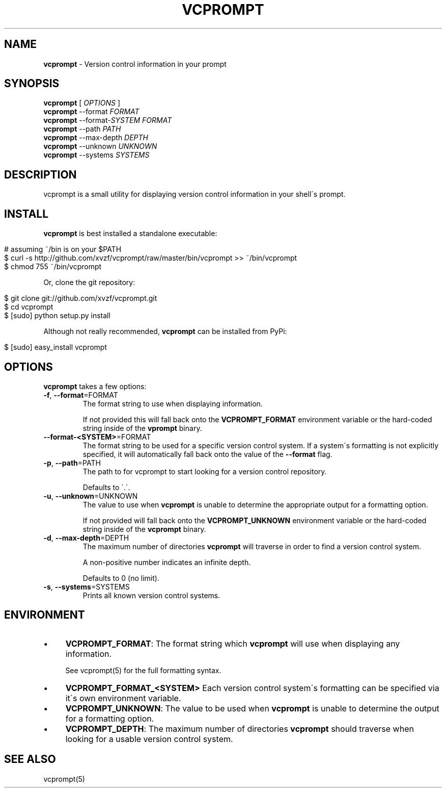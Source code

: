 .\" generated with Ronn/v0.7.3
.\" http://github.com/rtomayko/ronn/tree/0.7.3
.
.TH "VCPROMPT" "1" "July 2011" "" ""
.
.SH "NAME"
\fBvcprompt\fR \- Version control information in your prompt
.
.SH "SYNOPSIS"
\fBvcprompt\fR [ \fIOPTIONS\fR ]
.
.br
\fBvcprompt\fR \-\-format \fIFORMAT\fR
.
.br
\fBvcprompt\fR \-\-format\-\fISYSTEM\fR \fIFORMAT\fR
.
.br
\fBvcprompt\fR \-\-path \fIPATH\fR
.
.br
\fBvcprompt\fR \-\-max\-depth \fIDEPTH\fR
.
.br
\fBvcprompt\fR \-\-unknown \fIUNKNOWN\fR
.
.br
\fBvcprompt\fR \-\-systems \fISYSTEMS\fR
.
.SH "DESCRIPTION"
vcprompt is a small utility for displaying version control information in your shell\'s prompt\.
.
.SH "INSTALL"
\fBvcprompt\fR is best installed a standalone executable:
.
.IP "" 4
.
.nf

# assuming ~/bin is on your $PATH
$ curl \-s http://github\.com/xvzf/vcprompt/raw/master/bin/vcprompt >> ~/bin/vcprompt
$ chmod 755 ~/bin/vcprompt
.
.fi
.
.IP "" 0
.
.P
Or, clone the git repository:
.
.IP "" 4
.
.nf

$ git clone git://github\.com/xvzf/vcprompt\.git
$ cd vcprompt
$ [sudo] python setup\.py install
.
.fi
.
.IP "" 0
.
.P
Although not really recommended, \fBvcprompt\fR can be installed from PyPi:
.
.IP "" 4
.
.nf

$ [sudo] easy_install vcprompt
.
.fi
.
.IP "" 0
.
.SH "OPTIONS"
\fBvcprompt\fR takes a few options:
.
.TP
\fB\-f\fR, \fB\-\-format\fR=FORMAT
The format string to use when displaying information\.
.
.IP
If not provided this will fall back onto the \fBVCPROMPT_FORMAT\fR environment variable or the hard\-coded string inside of the \fBvprompt\fR binary\.
.
.TP
\fB\-\-format\-<SYSTEM>\fR=FORMAT
The format string to be used for a specific version control system\. If a system\'s formatting is not explicitly specified, it will automatically fall back onto the value of the \fB\-\-format\fR flag\.
.
.TP
\fB\-p\fR, \fB\-\-path\fR=PATH
The path to for vcprompt to start looking for a version control repository\.
.
.IP
Defaults to \'\.\'\.
.
.TP
\fB\-u\fR, \fB\-\-unknown\fR=UNKNOWN
The value to use when \fBvcprompt\fR is unable to determine the appropriate output for a formatting option\.
.
.IP
If not provided will fall back onto the \fBVCPROMPT_UNKNOWN\fR environment variable or the hard\-coded string inside of the \fBvcprompt\fR binary\.
.
.TP
\fB\-d\fR, \fB\-\-max\-depth\fR=DEPTH
The maximum number of directories \fBvcprompt\fR will traverse in order to find a version control system\.
.
.IP
A non\-positive number indicates an infinite depth\.
.
.IP
Defaults to 0 (no limit)\.
.
.TP
\fB\-s\fR, \fB\-\-systems\fR=SYSTEMS
Prints all known version control systems\.
.
.SH "ENVIRONMENT"
.
.IP "\(bu" 4
\fBVCPROMPT_FORMAT\fR: The format string which \fBvcprompt\fR will use when displaying any information\.
.
.IP
See vcprompt(5) for the full formatting syntax\.
.
.IP "\(bu" 4
\fBVCPROMPT_FORMAT_<SYSTEM>\fR Each version control system\'s formatting can be specified via it\'s own environment variable\.
.
.IP "\(bu" 4
\fBVCPROMPT_UNKNOWN\fR: The value to be used when \fBvcprompt\fR is unable to determine the output for a formatting option\.
.
.IP "\(bu" 4
\fBVCPROMPT_DEPTH\fR: The maximum number of directories \fBvcprompt\fR should traverse when looking for a usable version control system\.
.
.IP "" 0
.
.SH "SEE ALSO"
vcprompt(5)
